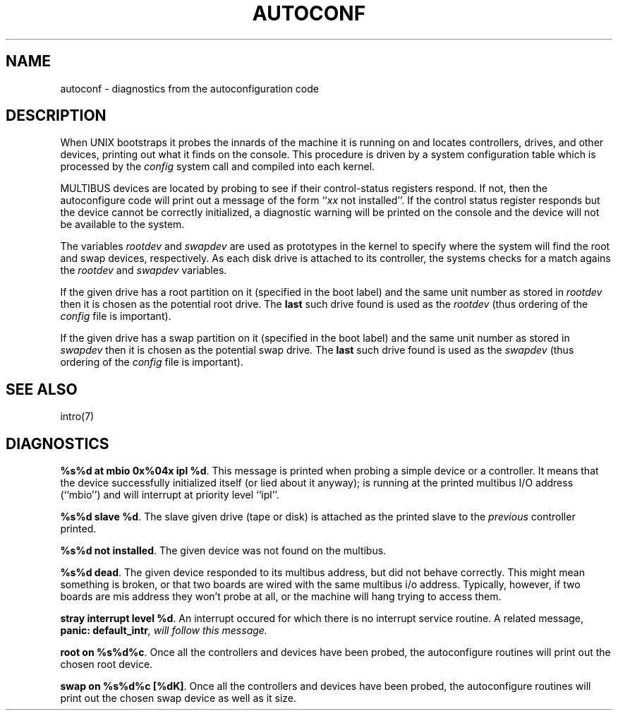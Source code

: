 '\"macro stdmacro
.TH AUTOCONF 7
.SH NAME
autoconf \- diagnostics from the autoconfiguration code
.SH DESCRIPTION
When UNIX bootstraps it probes the innards of the machine it is running
on and locates controllers, drives, and other devices, printing out
what it finds on the console.  This procedure is driven by a system
configuration table which is processed by the
.I config 
system call
and compiled into each kernel.
.PP
MULTIBUS devices are located by probing to see if their control-status
registers respond.  If not, then the autoconfigure code will print
out a message of the form ``\f2xx\f1 not installed''.  If the control
status register responds but the device cannot be correctly initialized,
a diagnostic warning will be printed on the console and the device
will not be available to the system. 
.PP
The variables \f2rootdev\f1 and \f2swapdev\f1 are used as prototypes
in the kernel
to specify where the system will find the root and swap devices, respectively.
As each disk drive is attached to its controller, the systems checks for
a match agains the \f2rootdev\f1 and \f2swapdev\f1 variables.
.PP
If the
given drive has a root partition on it (specified in the boot label)
and the same unit number as stored in \f2rootdev\f1 then it is chosen as
the potential root drive.  The \f3last\f1 such drive found is used as
the \f2rootdev\f1 (thus ordering of the \f2config\f1 file is important).
.PP
If the
given drive has a swap partition on it (specified in the boot label)
and the same unit number as stored in \f2swapdev\f1 then it is chosen as
the potential swap drive.  The \f3last\f1 such drive found is used as
the \f2swapdev\f1 (thus ordering of the \f2config\f1 file is important).
.SH SEE ALSO
intro(7)
.SH DIAGNOSTICS
\f3%s%d at mbio 0x%04x ipl %d\f1.  This message is printed when probing
a simple device or a controller.  It means that the device successfully
initialized itself (or lied about it anyway); is running at the printed
multibus I/O address (``mbio'') and will interrupt at priority
level ``ipl''.
.PP
\f3%s%d slave %d\f1.  The slave given drive (tape or disk) is attached
as the printed slave to the \f2previous\f1 controller printed.
.PP
\f3%s%d not installed\f1. The given device was not found on the multibus.
.PP
\f3%s%d dead\f1.  The given device responded to its multibus address,
but did not behave correctly.  This might mean something is broken,
or that two boards are wired with the same multibus i/o address.  Typically,
however, if two boards are mis address they won't probe at all, or the
machine will hang trying to access them.
.PP
\f3stray interrupt level %d\f1.  An interrupt occured for which there is
no interrupt service routine.  A related
message, \f3panic: default_intr\f2, will follow this message.
.PP
\f3root on %s%d%c\f1.  Once all the controllers and devices have been
probed, the autoconfigure routines will print out the chosen root device.
.PP
\f3swap on %s%d%c [%dK]\f1.  Once all the controllers and devices have been
probed, the autoconfigure routines will print out the chosen swap
device as well as it size.
